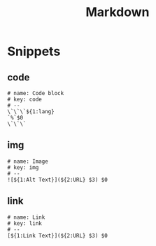 #+TITLE: Markdown

* Snippets
:PROPERTIES:
:snippet_mode: markdown-mode
:header-args:  :tangle (get-snippet-path)
:END:

** code
#+begin_src snippet
# name: Code block
# key: code
# --
\`\`\`${1:lang}
`%`$0
\`\`\`
#+end_src

** img
#+begin_src snippet
# name: Image
# key: img
# --
![${1:Alt Text}](${2:URL} $3) $0
#+end_src

** link
#+begin_src snippet
# name: Link
# key: link
# --
[${1:Link Text}](${2:URL} $3) $0
#+end_src
